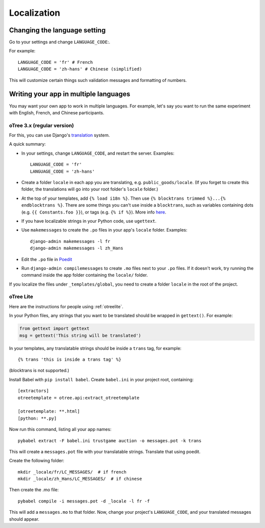 .. _i18n:

Localization
============

Changing the language setting
-----------------------------

Go to your settings and change ``LANGUAGE_CODE``:.

For example::

    LANGUAGE_CODE = 'fr' # French
    LANGUAGE_CODE = 'zh-hans' # Chinese (simplified)

This will customize certain things such validation messages and formatting of numbers.

Writing your app in multiple languages
--------------------------------------

You may want your own app to work in multiple languages.
For example, let's say you want to run the same experiment with English, French, and Chinese participants.

oTree 3.x (regular version)
~~~~~~~~~~~~~~~~~~~~~~~~~~~

For this, you can use Django's `translation <https://docs.djangoproject.com/en/2.2/topics/i18n/translation/>`__
system.

A quick summary:

-   In your settings, change ``LANGUAGE_CODE``, and restart the server.
    Examples::

        LANGUAGE_CODE = 'fr'
        LANGUAGE_CODE = 'zh-hans'
-   Create a folder ``locale`` in each app you are translating, e.g. ``public_goods/locale``.
    (If you forget to create this folder, the translations will go into your root folder's ``locale`` folder.)
-   At the top of your templates, add ``{% load i18n %}``. Then use ``{% blocktrans trimmed %}...{% endblocktrans %}``.
    There are some things you can't use inside a ``blocktrans``,
    such as variables containing dots (e.g. ``{{ Constants.foo }}``),
    or tags (e.g. ``{% if %}``). More info `here <https://docs.djangoproject.com/en/2.2/topics/i18n/translation/#std:templatetag-blocktrans>`__.
-   If you have localizable strings in your Python code, use ``ugettext``.
-   Use ``makemessages`` to create the ``.po`` files in your app's ``locale`` folder.
    Examples::

        django-admin makemessages -l fr
        django-admin makemessages -l zh_Hans

-   Edit the ``.po`` file in `Poedit <http://poedit.net/>`__
-   Run ``django-admin compilemessages`` to create ``.mo`` files
    next to your ``.po`` files. If it doesn't work, try running the command
    inside the app folder containing the ``locale/`` folder.

If you localize the files under ``_templates/global``,
you need to create a folder ``locale`` in the root of the project.

oTree Lite
~~~~~~~~~~

Here are the instructions for people using :ref:`otreelite`.

In your Python files, any strings that you want to be translated should be wrapped in ``gettext()``.
For example:

.. code-block:: python

    from gettext import gettext
    msg = gettext('This string will be translated')

In your templates, any translatable strings should be inside a ``trans`` tag, for example::

    {% trans 'this is inside a trans tag' %}

(blocktrans is not supported.)

Install Babel with ``pip install babel``.
Create ``babel.ini`` in your project root, containing::

    [extractors]
    otreetemplate = otree.api:extract_otreetemplate

    [otreetemplate: **.html]
    [python: **.py]

Now run this command, listing all your app names::

    pybabel extract -F babel.ini trustgame auction -o messages.pot -k trans

This will create a ``messages.pot`` file with your translatable strings.
Translate that using poedit.

Create the following folder::

    mkdir _locale/fr/LC_MESSAGES/  # if french
    mkdir _locale/zh_Hans/LC_MESSAGES/  # if chinese

Then create the .mo file::

    pybabel compile -i messages.pot -d _locale -l fr -f

This will add a ``messages.mo`` to that folder.
Now, change your project's ``LANGUAGE_CODE``, and your translated messages should appear.